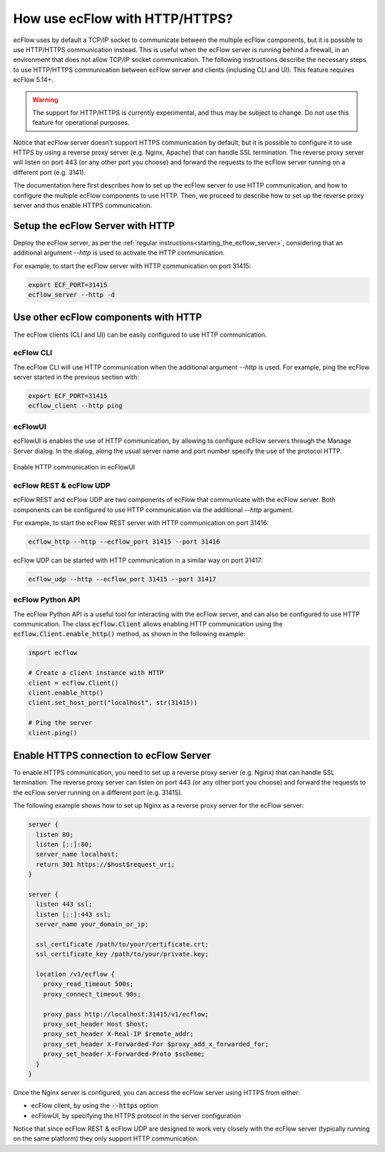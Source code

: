 .. _how_to_use_ecflow_with_http:

How use ecFlow with HTTP/HTTPS?
-------------------------------

ecFlow uses by default a TCP/IP socket to communicate between the multiple ecFlow components,
but it is possible to use HTTP/HTTPS communication instead. This is useful when
the ecFlow server is running behind a firewall, in an environment that does not allow
TCP/IP socket communication. The following instructions describe the necessary steps to use
HTTP/HTTPS communication between ecFlow server and clients (including CLI and UI).
This feature requires ecFlow 5.14+.

.. warning::
    The support for HTTP/HTTPS is currently experimental, and thus may be subject to change.
    Do not use this feature for operational purposes.

Notice that ecFlow server doesn't support HTTPS communication by default, but it is possible to
configure it to use HTTPS by using a reverse proxy server (e.g. Nginx, Apache) that
can handle SSL termination. The reverse proxy server will listen on port 443 (or any other
port you choose) and forward the requests to the ecFlow server running on a different port (e.g. 3141).

The documentation here first describes how to set up the ecFlow server to use HTTP communication,
and how to configure the multiple ecFlow components to use HTTP.
Then, we proceed to describe how to set up the reverse proxy server and thus enable HTTPS communication.

Setup the ecFlow Server with HTTP
^^^^^^^^^^^^^^^^^^^^^^^^^^^^^^^^^

Deploy the ecFlow server, as per the :ref:`regular instructions<starting_the_ecflow_server>`,
considering that an additional argument `--http` is used to activate the HTTP communication.

For example, to start the ecFlow server with HTTP communication on port 31415:

.. code-block:: shell

  export ECF_PORT=31415
  ecflow_server --http -d

Use other ecFlow components with HTTP
^^^^^^^^^^^^^^^^^^^^^^^^^^^^^^^^^^^^^

The ecFlow clients (CLI and UI) can be easily configured to use HTTP communication.

ecFlow CLI
~~~~~~~~~~

The ecFlow CLI will use HTTP communication when the additional argument
`--http` is used. For example, ping the ecFlow server started in the previous section with:

.. code-block:: shell

  export ECF_PORT=31415
  ecflow_client --http ping

ecFlowUI
~~~~~~~~

ecFlowUI is enables the use of HTTP communication, by allowing to configure ecFlow servers through the Manage Server dialog.
In the dialog, along the usual server name and port number specify the use of the protocol HTTP.

.. figure:: /_static/cookbook/http_server.png
   :align: center
   :alt: Enable HTTP communication in ecFlowUI

   Enable HTTP communication in ecFlowUI

ecFlow REST & ecFlow UDP
~~~~~~~~~~~~~~~~~~~~~~~~

ecFlow REST and ecFlow UDP are two components of ecFlow that communicate with the ecFlow server.
Both components can be configured to use HTTP communication via the additional `--http` argument.

For example, to start the ecFlow REST server with HTTP communication on port 31416:

.. code-block:: shell

  ecflow_http --http --ecflow_port 31415 --port 31416

ecFlow UDP can be started with HTTP communication in a similar way on port 31417:

.. code-block:: shell

  ecflow_udp --http --ecflow_port 31415 --port 31417

ecFlow Python API
~~~~~~~~~~~~~~~~~

The ecFlow Python API is a useful tool for interacting with the ecFlow server, and can also be configured to use HTTP communication.
The class :code:`ecflow.Client` allows enabling HTTP communication using the :code:`ecflow.Client.enable_http()` method, as shown in the following example:

.. code-block:: python

  import ecflow

  # Create a client instance with HTTP
  client = ecflow.Client()
  client.enable_http()
  client.set_host_port("localhost", str(31415))

  # Ping the server
  client.ping()

Enable HTTPS connection to ecFlow Server
^^^^^^^^^^^^^^^^^^^^^^^^^^^^^^^^^^^^^^^^

To enable HTTPS communication, you need to set up a reverse proxy server (e.g. Nginx)
that can handle SSL termination. The reverse proxy server can listen on port 443 (or any
other port you choose) and forward the requests to the ecFlow server running on a
different port (e.g. 31415).

The following example shows how to set up Nginx as a reverse proxy server for the ecFlow server:

.. code-block:: shell

  server {
    listen 80;
    listen [::]:80;
    server_name localhost;
    return 301 https://$host$request_uri;
  }

  server {
    listen 443 ssl;
    listen [::]:443 ssl;
    server_name your_domain_or_ip;

    ssl_certificate /path/to/your/certificate.crt;
    ssl_certificate_key /path/to/your/private.key;

    location /v1/ecflow {
      proxy_read_timeout 500s;
      proxy_connect_timeout 90s;

      proxy_pass http://localhost:31415/v1/ecflow;
      proxy_set_header Host $host;
      proxy_set_header X-Real-IP $remote_addr;
      proxy_set_header X-Forwarded-For $proxy_add_x_forwarded_for;
      proxy_set_header X-Forwarded-Proto $scheme;
    }
  }

Once the Nginx server is configured, you can access the ecFlow server using HTTPS from either:

* ecFlow client, by using the :code:`--https` option
* ecFlowUI, by specifying the HTTPS protocol in the server configuration

Notice that since ecFlow REST & ecFlow UDP are designed to work very closely with the ecFlow server
(typically running on the same platform) they only support HTTP communication.
